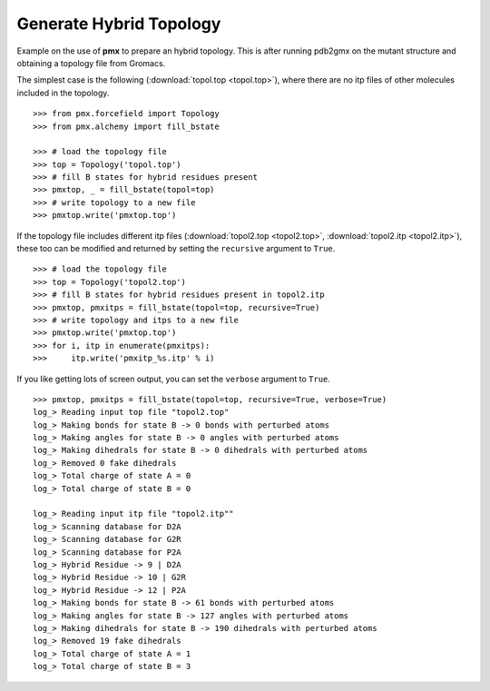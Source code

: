 Generate Hybrid Topology
------------------------

Example on the use of **pmx** to prepare an hybrid topology. This is after running
pdb2gmx on the mutant structure and obtaining a topology file from Gromacs.

The simplest case is the following (:download:`topol.top <topol.top>`), where
there are no itp files of other molecules included in the topology.
::

    >>> from pmx.forcefield import Topology
    >>> from pmx.alchemy import fill_bstate

    >>> # load the topology file
    >>> top = Topology('topol.top')
    >>> # fill B states for hybrid residues present
    >>> pmxtop, _ = fill_bstate(topol=top)
    >>> # write topology to a new file
    >>> pmxtop.write('pmxtop.top')


If the topology file includes different itp files (:download:`topol2.top <topol2.top>`,
:download:`topol2.itp <topol2.itp>`),
these too can be modified and returned by setting the ``recursive`` argument to ``True``. ::

    >>> # load the topology file
    >>> top = Topology('topol2.top')
    >>> # fill B states for hybrid residues present in topol2.itp
    >>> pmxtop, pmxitps = fill_bstate(topol=top, recursive=True)
    >>> # write topology and itps to a new file
    >>> pmxtop.write('pmxtop.top')
    >>> for i, itp in enumerate(pmxitps):
    >>>     itp.write('pmxitp_%s.itp' % i)


If you like getting lots of screen output, you can set the ``verbose`` argument
to ``True``. ::

    >>> pmxtop, pmxitps = fill_bstate(topol=top, recursive=True, verbose=True)
    log_> Reading input top file "topol2.top"
    log_> Making bonds for state B -> 0 bonds with perturbed atoms
    log_> Making angles for state B -> 0 angles with perturbed atoms
    log_> Making dihedrals for state B -> 0 dihedrals with perturbed atoms
    log_> Removed 0 fake dihedrals
    log_> Total charge of state A = 0
    log_> Total charge of state B = 0

    log_> Reading input itp file "topol2.itp""
    log_> Scanning database for D2A
    log_> Scanning database for G2R
    log_> Scanning database for P2A
    log_> Hybrid Residue -> 9 | D2A
    log_> Hybrid Residue -> 10 | G2R
    log_> Hybrid Residue -> 12 | P2A
    log_> Making bonds for state B -> 61 bonds with perturbed atoms
    log_> Making angles for state B -> 127 angles with perturbed atoms
    log_> Making dihedrals for state B -> 190 dihedrals with perturbed atoms
    log_> Removed 19 fake dihedrals
    log_> Total charge of state A = 1
    log_> Total charge of state B = 3

